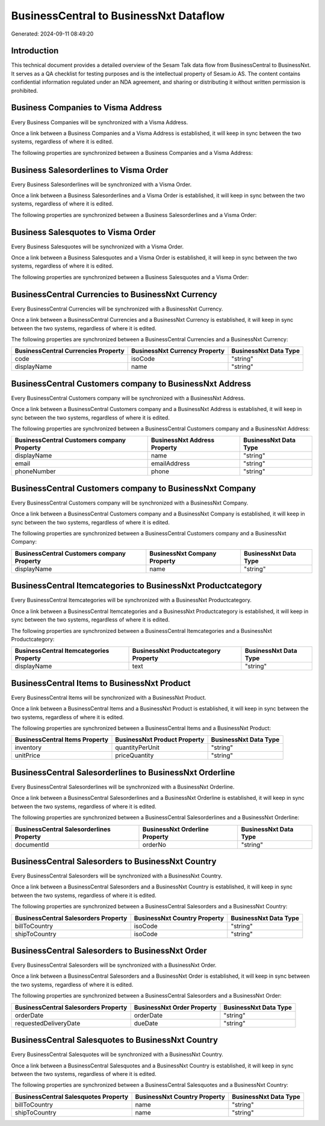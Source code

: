 =======================================
BusinessCentral to BusinessNxt Dataflow
=======================================

Generated: 2024-09-11 08:49:20

Introduction
------------

This technical document provides a detailed overview of the Sesam Talk data flow from BusinessCentral to BusinessNxt. It serves as a QA checklist for testing purposes and is the intellectual property of Sesam.io AS. The content contains confidential information regulated under an NDA agreement, and sharing or distributing it without written permission is prohibited.

Business Companies to Visma Address
-----------------------------------
Every Business Companies will be synchronized with a Visma Address.

Once a link between a Business Companies and a Visma Address is established, it will keep in sync between the two systems, regardless of where it is edited.

The following properties are synchronized between a Business Companies and a Visma Address:

.. list-table::
   :header-rows: 1

   * - Business Companies Property
     - Visma Address Property
     - Visma Data Type


Business Salesorderlines to Visma Order
---------------------------------------
Every Business Salesorderlines will be synchronized with a Visma Order.

Once a link between a Business Salesorderlines and a Visma Order is established, it will keep in sync between the two systems, regardless of where it is edited.

The following properties are synchronized between a Business Salesorderlines and a Visma Order:

.. list-table::
   :header-rows: 1

   * - Business Salesorderlines Property
     - Visma Order Property
     - Visma Data Type


Business Salesquotes to Visma Order
-----------------------------------
Every Business Salesquotes will be synchronized with a Visma Order.

Once a link between a Business Salesquotes and a Visma Order is established, it will keep in sync between the two systems, regardless of where it is edited.

The following properties are synchronized between a Business Salesquotes and a Visma Order:

.. list-table::
   :header-rows: 1

   * - Business Salesquotes Property
     - Visma Order Property
     - Visma Data Type


BusinessCentral Currencies to BusinessNxt Currency
--------------------------------------------------
Every BusinessCentral Currencies will be synchronized with a BusinessNxt Currency.

Once a link between a BusinessCentral Currencies and a BusinessNxt Currency is established, it will keep in sync between the two systems, regardless of where it is edited.

The following properties are synchronized between a BusinessCentral Currencies and a BusinessNxt Currency:

.. list-table::
   :header-rows: 1

   * - BusinessCentral Currencies Property
     - BusinessNxt Currency Property
     - BusinessNxt Data Type
   * - code
     - isoCode
     - "string"
   * - displayName
     - name
     - "string"


BusinessCentral Customers company to BusinessNxt Address
--------------------------------------------------------
Every BusinessCentral Customers company will be synchronized with a BusinessNxt Address.

Once a link between a BusinessCentral Customers company and a BusinessNxt Address is established, it will keep in sync between the two systems, regardless of where it is edited.

The following properties are synchronized between a BusinessCentral Customers company and a BusinessNxt Address:

.. list-table::
   :header-rows: 1

   * - BusinessCentral Customers company Property
     - BusinessNxt Address Property
     - BusinessNxt Data Type
   * - displayName
     - name
     - "string"
   * - email
     - emailAddress
     - "string"
   * - phoneNumber
     - phone
     - "string"


BusinessCentral Customers company to BusinessNxt Company
--------------------------------------------------------
Every BusinessCentral Customers company will be synchronized with a BusinessNxt Company.

Once a link between a BusinessCentral Customers company and a BusinessNxt Company is established, it will keep in sync between the two systems, regardless of where it is edited.

The following properties are synchronized between a BusinessCentral Customers company and a BusinessNxt Company:

.. list-table::
   :header-rows: 1

   * - BusinessCentral Customers company Property
     - BusinessNxt Company Property
     - BusinessNxt Data Type
   * - displayName
     - name
     - "string"


BusinessCentral Itemcategories to BusinessNxt Productcategory
-------------------------------------------------------------
Every BusinessCentral Itemcategories will be synchronized with a BusinessNxt Productcategory.

Once a link between a BusinessCentral Itemcategories and a BusinessNxt Productcategory is established, it will keep in sync between the two systems, regardless of where it is edited.

The following properties are synchronized between a BusinessCentral Itemcategories and a BusinessNxt Productcategory:

.. list-table::
   :header-rows: 1

   * - BusinessCentral Itemcategories Property
     - BusinessNxt Productcategory Property
     - BusinessNxt Data Type
   * - displayName
     - text
     - "string"


BusinessCentral Items to BusinessNxt Product
--------------------------------------------
Every BusinessCentral Items will be synchronized with a BusinessNxt Product.

Once a link between a BusinessCentral Items and a BusinessNxt Product is established, it will keep in sync between the two systems, regardless of where it is edited.

The following properties are synchronized between a BusinessCentral Items and a BusinessNxt Product:

.. list-table::
   :header-rows: 1

   * - BusinessCentral Items Property
     - BusinessNxt Product Property
     - BusinessNxt Data Type
   * - inventory
     - quantityPerUnit
     - "string"
   * - unitPrice
     - priceQuantity
     - "string"


BusinessCentral Salesorderlines to BusinessNxt Orderline
--------------------------------------------------------
Every BusinessCentral Salesorderlines will be synchronized with a BusinessNxt Orderline.

Once a link between a BusinessCentral Salesorderlines and a BusinessNxt Orderline is established, it will keep in sync between the two systems, regardless of where it is edited.

The following properties are synchronized between a BusinessCentral Salesorderlines and a BusinessNxt Orderline:

.. list-table::
   :header-rows: 1

   * - BusinessCentral Salesorderlines Property
     - BusinessNxt Orderline Property
     - BusinessNxt Data Type
   * - documentId
     - orderNo
     - "string"


BusinessCentral Salesorders to BusinessNxt Country
--------------------------------------------------
Every BusinessCentral Salesorders will be synchronized with a BusinessNxt Country.

Once a link between a BusinessCentral Salesorders and a BusinessNxt Country is established, it will keep in sync between the two systems, regardless of where it is edited.

The following properties are synchronized between a BusinessCentral Salesorders and a BusinessNxt Country:

.. list-table::
   :header-rows: 1

   * - BusinessCentral Salesorders Property
     - BusinessNxt Country Property
     - BusinessNxt Data Type
   * - billToCountry
     - isoCode
     - "string"
   * - shipToCountry
     - isoCode
     - "string"


BusinessCentral Salesorders to BusinessNxt Order
------------------------------------------------
Every BusinessCentral Salesorders will be synchronized with a BusinessNxt Order.

Once a link between a BusinessCentral Salesorders and a BusinessNxt Order is established, it will keep in sync between the two systems, regardless of where it is edited.

The following properties are synchronized between a BusinessCentral Salesorders and a BusinessNxt Order:

.. list-table::
   :header-rows: 1

   * - BusinessCentral Salesorders Property
     - BusinessNxt Order Property
     - BusinessNxt Data Type
   * - orderDate
     - orderDate
     - "string"
   * - requestedDeliveryDate
     - dueDate
     - "string"


BusinessCentral Salesquotes to BusinessNxt Country
--------------------------------------------------
Every BusinessCentral Salesquotes will be synchronized with a BusinessNxt Country.

Once a link between a BusinessCentral Salesquotes and a BusinessNxt Country is established, it will keep in sync between the two systems, regardless of where it is edited.

The following properties are synchronized between a BusinessCentral Salesquotes and a BusinessNxt Country:

.. list-table::
   :header-rows: 1

   * - BusinessCentral Salesquotes Property
     - BusinessNxt Country Property
     - BusinessNxt Data Type
   * - billToCountry
     - name
     - "string"
   * - shipToCountry
     - name
     - "string"


